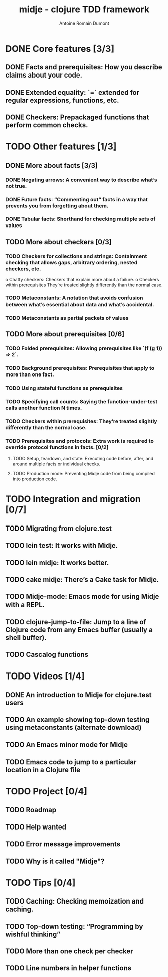 #+Title: midje - clojure TDD framework
#+author: Antoine Romain Dumont
#+STARTUP: indent
#+STARTUP: hidestars odd

* DONE Core features [3/3]
CLOSED: [2011-10-14 ven. 07:38]
** DONE Facts and prerequisites: How you describe claims about your code.
CLOSED: [2011-10-14 ven. 07:29]
** DONE Extended equality: `=` extended for regular expressions, functions, etc.
CLOSED: [2011-10-15 sam. 07:29]
** DONE Checkers: Prepackaged functions that perform common checks.
CLOSED: [2011-10-14 ven. 07:29]
* TODO Other features [1/3]
** DONE More about facts [3/3]
CLOSED: [2011-10-14 ven. 07:45]
*** DONE Negating arrows: A convenient way to describe what’s not true.
CLOSED: [2011-10-14 ven. 07:39]
*** DONE Future facts: “Commenting out” facts in a way that prevents you from forgetting about them.
CLOSED: [2011-10-14 ven. 07:41]
*** DONE Tabular facts: Shorthand for checking multiple sets of values
CLOSED: [2011-10-14 ven. 07:45]
** TODO More about checkers [0/3]
*** TODO Checkers for collections and strings: Containment checking that allows gaps, arbitrary ordering, nested checkers, etc.
      o Chatty checkers: Checkers that explain more about a failure.
      o Checkers within prerequisites They’re treated slightly differently than the normal case.
*** TODO Metaconstants: A notation that avoids confusion between what’s essential about data and what’s accidental.
*** TODO Metaconstants as partial packets of values
** TODO More about prerequisites [0/6]
*** TODO Folded prerequisites: Allowing prerequisites like `(f (g 1)) => 2`.
*** TODO Background prerequisites: Prerequisites that apply to more than one fact.
*** TODO Using stateful functions as prerequisites
*** TODO Specifying call counts: Saying the function-under-test calls another function N times.
*** TODO Checkers within prerequisites: They’re treated slightly differently than the normal case.
*** TODO Prerequisites and protocols: Extra work is required to override protocol functions in facts. [0/2]
***** TODO Setup, teardown, and state: Executing code before, after, and around multiple facts or individual checks.
***** TODO Production mode: Preventing Midje code from being compiled into production code.
* TODO Integration and migration [0/7]
** TODO Migrating from clojure.test
** TODO lein test: It works with Midje.
** TODO lein midje: It works better.
** TODO cake midje: There’s a Cake task for Midje.
** TODO Midje-mode: Emacs mode for using Midje with a REPL.
** TODO clojure-jump-to-file: Jump to a line of Clojure code from any Emacs buffer (usually a shell buffer).
** TODO Cascalog functions
* TODO Videos [1/4]
** DONE An introduction to Midje for clojure.test users
CLOSED: [2011-10-14 ven. 07:32]
** TODO An example showing top-down testing using metaconstants (alternate download)
** TODO An Emacs minor mode for Midje
** TODO Emacs code to jump to a particular location in a Clojure file
* TODO Project [0/4]
** TODO Roadmap
** TODO Help wanted
** TODO Error message improvements
** TODO Why is it called "Midje"?
* TODO Tips [0/4]
** TODO Caching: Checking memoization and caching.
** TODO Top-down testing: “Programming by wishful thinking”
** TODO More than one check per checker
** TODO Line numbers in helper functions
